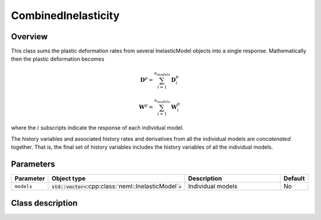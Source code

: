 CombinedInelasticity
====================

Overview
--------

This class sums the plastic deformation rates from several InelasticModel objects
into a single response.  Mathematically then the plastic deformation becomes

.. math::
   \mathbf{D}^p = \sum_{i=1}^{n_{models}} \mathbf{D}^p_i

   \mathbf{W}^p = \sum_{i=1}^{n_{models}} \mathbf{W}^p_i

where the :math:`i` subscripts indicate the response of each individual model.

The history variables and associated history rates and derivatives from all
the individual models are `concatenated` together.  That is, the final
set of history variables includes the history variables of all the 
individual models.

Parameters
----------

.. csv-table::
   :header: "Parameter", "Object type", "Description", "Default"
   :widths: 12, 30, 50, 8

   ``models``, :code:`std::vector<`:cpp:class:`neml::InelasticModel`:code:`>`, Individual models, No

Class description
-----------------

.. doxygenclass:: neml::CombinedInelasticity
   :members:
   :undoc-members:
